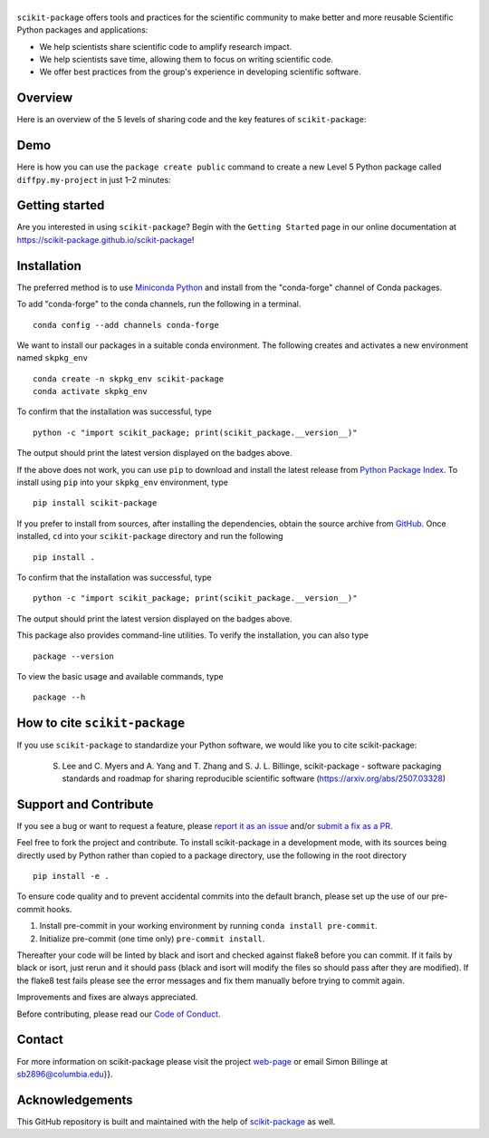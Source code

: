 |Icon|
===============

.. |title| replace:: scikit-package
.. _title: https://scikit-package.github.io/scikit-package

.. |Icon| image:: img/logos/scikit-package-logo-text.png
        :target: https://scikit-package.github.io/scikit-package
        :height: 150px

|PyPI| |Forge| |PythonVersion| |PR|

|CI| |Codecov| |Black| |Tracking|

.. |Black| image:: https://img.shields.io/badge/code_style-black-black
        :target: https://github.com/psf/black

.. |CI| image:: https://github.com/scikit-package/scikit-package/actions/workflows/matrix-and-codecov-on-merge-to-main.yml/badge.svg
        :target: https://github.com/scikit-package/scikit-package/actions/workflows/matrix-and-codecov-on-merge-to-main.yml

.. |Codecov| image:: https://codecov.io/gh/scikit-package/scikit-package/branch/main/graph/badge.svg
        :target: https://codecov.io/gh/scikit-package/scikit-package

.. |Forge| image:: https://img.shields.io/conda/vn/conda-forge/scikit-package
        :target: https://anaconda.org/conda-forge/scikit-package

.. |PR| image:: https://img.shields.io/badge/PR-Welcome-29ab47ff
        :target: https://github.com/scikit-package/scikit-package/pulls

.. |PyPI| image:: https://img.shields.io/pypi/v/scikit-package
        :target: https://pypi.org/project/scikit-package/

.. |PythonVersion| image:: https://img.shields.io/pypi/pyversions/scikit-package
        :target: https://pypi.org/project/scikit-package/

.. |Tracking| image:: https://img.shields.io/badge/issue_tracking-github-blue
        :target: https://github.com/scikit-package/scikit-package/issues

``scikit-package`` offers tools and practices for the scientific community to make better and more reusable Scientific Python packages and applications:

- We help scientists share scientific code to amplify research impact.

- We help scientists save time, allowing them to focus on writing scientific code.

- We offer best practices from the group's experience in developing scientific software.


Overview
--------

Here is an overview of the 5 levels of sharing code and the key features of ``scikit-package``:

.. image:: img/figures/scikit-package-overview-qr-code.png
    :alt: Diagram of 5 levels of sharing code with key features and scikit-package commands
    :width: 800px
    :align: center


Demo
----

Here is how you can use the ``package create public`` command to create a new Level 5 Python package called ``diffpy.my-project`` in just 1–2 minutes:

.. image:: img/gif/demo.gif
    :alt: Demonstration of creating a new Level 5 package with scikit-package
    :width: 800px
    :align: center

Getting started
---------------

Are you interested in using ``scikit-package``? Begin with the ``Getting Started`` page in our online documentation at https://scikit-package.github.io/scikit-package!

Installation
------------

The preferred method is to use `Miniconda Python
<https://docs.conda.io/projects/miniconda/en/latest/miniconda-install.html>`_
and install from the "conda-forge" channel of Conda packages.

To add "conda-forge" to the conda channels, run the following in a terminal. ::

        conda config --add channels conda-forge

We want to install our packages in a suitable conda environment.
The following creates and activates a new environment named ``skpkg_env`` ::

        conda create -n skpkg_env scikit-package
        conda activate skpkg_env

To confirm that the installation was successful, type ::

        python -c "import scikit_package; print(scikit_package.__version__)"

The output should print the latest version displayed on the badges above.

If the above does not work, you can use ``pip`` to download and install the latest release from
`Python Package Index <https://pypi.python.org>`_.
To install using ``pip`` into your ``skpkg_env`` environment, type ::

        pip install scikit-package

If you prefer to install from sources, after installing the dependencies, obtain the source archive from
`GitHub <https://github.com/scikit-package/scikit-package/>`_. Once installed, ``cd`` into your ``scikit-package`` directory
and run the following ::

        pip install .

To confirm that the installation was successful, type ::

        python -c "import scikit_package; print(scikit_package.__version__)"

The output should print the latest version displayed on the badges above.

This package also provides command-line utilities. To verify the installation, you can also type ::

        package --version

To view the basic usage and available commands, type ::

        package --h

How to cite ``scikit-package``
------------------------------

If you use ``scikit-package`` to standardize your Python software, we would like you to cite scikit-package:

  S. Lee and C. Myers and A. Yang and T. Zhang and S. J. L. Billinge, scikit-package - software packaging standards and roadmap for sharing reproducible scientific software (https://arxiv.org/abs/2507.03328)

Support and Contribute
----------------------

If you see a bug or want to request a feature, please `report it as an issue <https://github.com/scikit-package/scikit-package/issues>`_ and/or `submit a fix as a PR <https://github.com/scikit-package/scikit-package/pulls>`_.

Feel free to fork the project and contribute. To install scikit-package
in a development mode, with its sources being directly used by Python
rather than copied to a package directory, use the following in the root
directory ::

        pip install -e .

To ensure code quality and to prevent accidental commits into the default branch, please set up the use of our pre-commit
hooks.

1. Install pre-commit in your working environment by running ``conda install pre-commit``.

2. Initialize pre-commit (one time only) ``pre-commit install``.

Thereafter your code will be linted by black and isort and checked against flake8 before you can commit.
If it fails by black or isort, just rerun and it should pass (black and isort will modify the files so should
pass after they are modified). If the flake8 test fails please see the error messages and fix them manually before
trying to commit again.

Improvements and fixes are always appreciated.

Before contributing, please read our `Code of Conduct <https://github.com/scikit-package/scikit-package/blob/main/CODE-OF-CONDUCT.rst>`_.

Contact
-------

For more information on scikit-package please visit the project `web-page <https://scikit-package.github.io/scikit-package>`_ or email Simon Billinge  at sb2896@columbia.edu}}.

Acknowledgements
----------------

This GitHub repository is built and maintained with the help of `scikit-package <https://scikit-package.github.io/scikit-package/>`_ as well.
